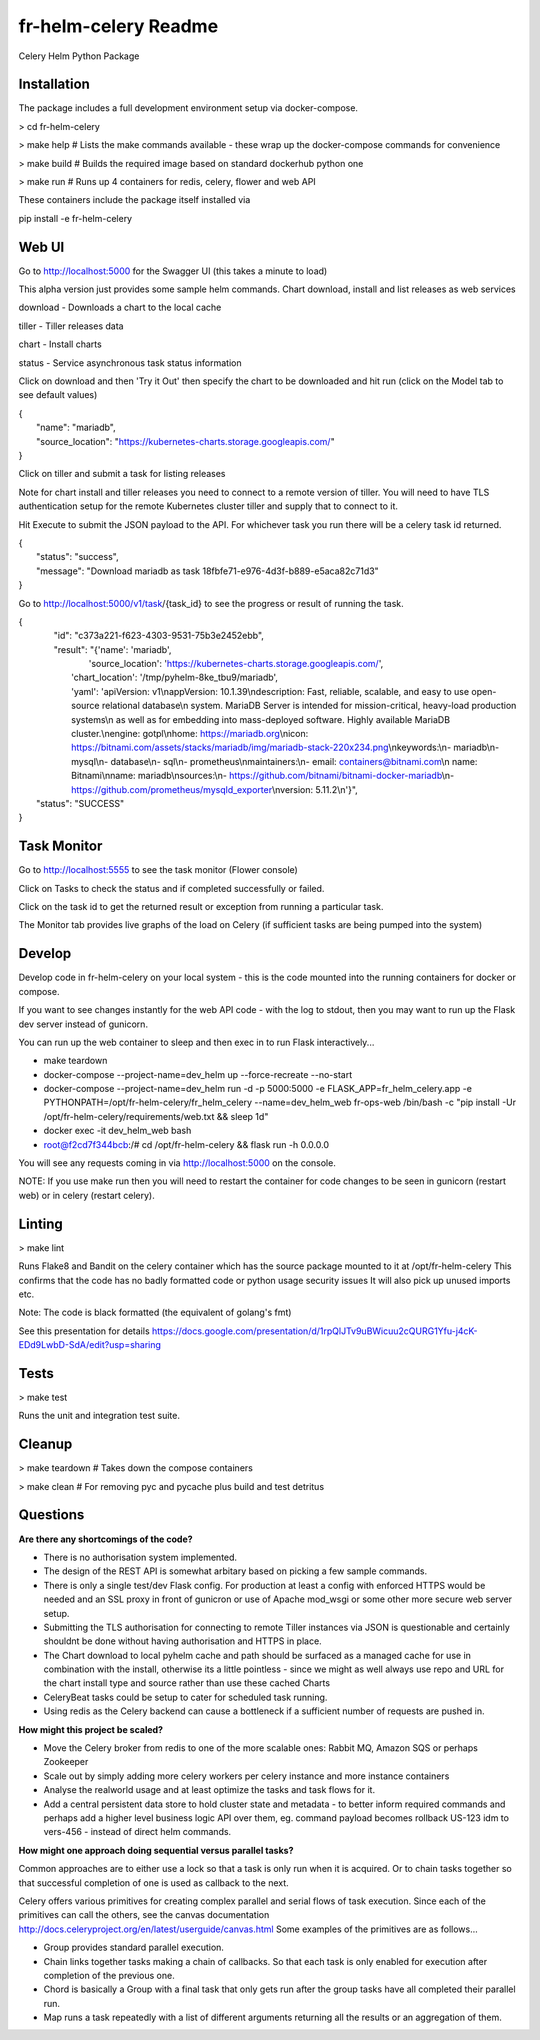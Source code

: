 fr-helm-celery Readme
=====================

Celery Helm Python Package

Installation
------------

The package includes a full development environment setup via docker-compose.

> cd fr-helm-celery

> make help # Lists the make commands available - these wrap up the docker-compose commands for convenience

> make build # Builds the required image based on standard dockerhub python one

> make run # Runs up 4 containers for redis, celery, flower and web API

These containers include the package itself installed via

pip install -e fr-helm-celery

Web UI
------

Go to http://localhost:5000 for the Swagger UI (this takes a minute to load)

This alpha version just provides some sample helm commands. Chart download, install and list releases as web services

download - Downloads a chart to the local cache

tiller - Tiller releases data

chart - Install charts

status - Service asynchronous task status information

Click on download and then 'Try it Out' then specify the chart to be downloaded and hit run (click on the Model tab to see default values)

|   {
|      "name": "mariadb",
|      "source_location": "https://kubernetes-charts.storage.googleapis.com/"
|   }


Click on tiller and submit a task for listing releases

Note for chart install and tiller releases you need to connect to a remote version of tiller.
You will need to have TLS authentication setup for the remote Kubernetes cluster tiller and supply that to connect to it.

Hit Execute to submit the JSON payload to the API.
For whichever task you run there will be a celery task id returned.

|   {
|      "status": "success",
|      "message": "Download mariadb as task 18fbfe71-e976-4d3f-b889-e5aca82c71d3"
|   }


Go to http://localhost:5000/v1/task/{task_id} to see the progress or result of running the task.

|   {
|      "id": "c373a221-f623-4303-9531-75b3e2452ebb",
|      "result": "{'name': 'mariadb',
|                  'source_location': 'https://kubernetes-charts.storage.googleapis.com/',
|		  'chart_location': '/tmp/pyhelm-8ke_tbu9/mariadb',
|		  'yaml': 'apiVersion: v1\\nappVersion: 10.1.39\\ndescription: Fast, reliable, scalable, and easy to use open-source relational database\\n  system. MariaDB Server is intended for mission-critical, heavy-load production systems\\n  as well as for embedding into mass-deployed software. Highly available MariaDB cluster.\\nengine: gotpl\\nhome: https://mariadb.org\\nicon: https://bitnami.com/assets/stacks/mariadb/img/mariadb-stack-220x234.png\\nkeywords:\\n- mariadb\\n- mysql\\n- database\\n- sql\\n- prometheus\\nmaintainers:\\n- email: containers@bitnami.com\\n  name: Bitnami\\nname: mariadb\\nsources:\\n- https://github.com/bitnami/bitnami-docker-mariadb\\n- https://github.com/prometheus/mysqld_exporter\\nversion: 5.11.2\\n'}",
|    "status": "SUCCESS"
|   }


Task Monitor
------------

Go to http://localhost:5555 to see the task monitor (Flower console)

Click on Tasks to check the status and if completed successfully or failed.

Click on the task id to get the returned result or exception from running a particular task.

The Monitor tab provides live graphs of the load on Celery (if sufficient tasks are being pumped into the system)

Develop
-------

Develop code in fr-helm-celery on your local system - this is the code mounted into the running containers for docker or compose.

If you want to see changes instantly for the web API code - with the log to stdout, then you may want to run up the Flask dev server instead of gunicorn.

You can run up the web container to sleep and then exec in to run Flask interactively...

-  make teardown
-  docker-compose --project-name=dev_helm up --force-recreate --no-start
-  docker-compose --project-name=dev_helm run -d -p 5000:5000 -e FLASK_APP=fr_helm_celery.app -e PYTHONPATH=/opt/fr-helm-celery/fr_helm_celery --name=dev_helm_web fr-ops-web /bin/bash -c "pip install -Ur /opt/fr-helm-celery/requirements/web.txt && sleep 1d"
-  docker exec -it dev_helm_web bash
-  root@f2cd7f344bcb:/# cd /opt/fr-helm-celery && flask run -h 0.0.0.0

You will see any requests coming in via http://localhost:5000 on the console.

NOTE: If you use make run then you will need to restart the container for code changes to be seen in gunicorn (restart web) or in celery (restart celery).

Linting
-------

> make lint

Runs Flake8 and Bandit on the celery container which has the source package mounted to it at /opt/fr-helm-celery
This confirms that the code has no badly formatted code or python usage security issues
It will also pick up unused imports etc.

Note: The code is black formatted (the equivalent of golang's fmt)

See this presentation for details https://docs.google.com/presentation/d/1rpQlJTv9uBWicuu2cQURG1Yfu-j4cK-EDd9LwbD-SdA/edit?usp=sharing


Tests
-----

> make test

Runs the unit and integration test suite.


Cleanup
-------

> make teardown # Takes down the compose containers

> make clean # For removing pyc and pycache plus build and test detritus

Questions
---------

**Are there any shortcomings of the code?**

- There is no authorisation system implemented.
- The design of the REST API is somewhat arbitary based on picking a few sample commands.
- There is only a single test/dev Flask config. For production at least a config with enforced HTTPS would be needed and an SSL proxy in front of gunicron or use of Apache mod_wsgi or some other more secure web server setup.
- Submitting the TLS authorisation for connecting to remote Tiller instances via JSON is questionable and certainly shouldnt be done without having authorisation and HTTPS in place.
- The Chart download to local pyhelm cache and path should be surfaced as a managed cache for use in combination with the install, otherwise its a little pointless - since we might as well always use repo and URL for the chart install type and source rather than use these cached Charts
- CeleryBeat tasks could be setup to cater for scheduled task running.
- Using redis as the Celery backend can cause a bottleneck if a sufficient number of requests are pushed in.

**How might this project be scaled?**

- Move the Celery broker from redis to one of the more scalable ones: Rabbit MQ, Amazon SQS or perhaps Zookeeper
- Scale out by simply adding more celery workers per celery instance and more instance containers
- Analyse the realworld usage and at least optimize the tasks and task flows for it.
- Add a central persistent data store to hold cluster state and metadata - to better inform required commands and perhaps add a higher level business logic API over them, eg. command payload becomes rollback US-123 idm to vers-456 - instead of direct helm commands.

**How might one approach doing sequential versus parallel tasks?**

Common approaches are to either use a lock so that a task is only run when it is acquired.
Or to chain tasks together so that successful completion of one is used as callback to the next.

Celery offers various primitives for creating complex parallel and serial flows of task execution. Since each of the primitives can call the others, see the canvas documentation http://docs.celeryproject.org/en/latest/userguide/canvas.html
Some examples of the primitives are as follows...

- Group provides standard parallel execution.
- Chain links together tasks making a chain of callbacks. So that each task is only enabled for execution after completion of the previous one.
- Chord is basically a Group with a final task that only gets run after the group tasks have all completed their parallel run.
- Map runs a task repeatedly with a list of different arguments returning all the results or an aggregation of them.
